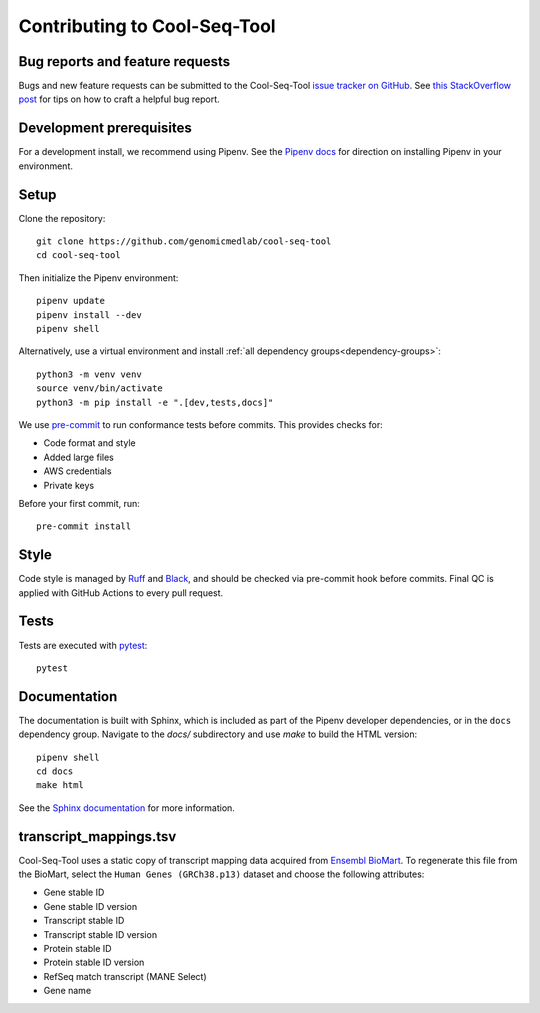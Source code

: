 Contributing to Cool-Seq-Tool
=============================

Bug reports and feature requests
--------------------------------

Bugs and new feature requests can be submitted to the Cool-Seq-Tool `issue tracker on GitHub <https://github.com/genomicmedlab/cool-seq-tool/issues>`_. See `this StackOverflow post <https://stackoverflow.com/help/minimal-reproducible-example>`_ for tips on how to craft a helpful bug report.

Development prerequisites
-------------------------
For a development install, we recommend using Pipenv. See the `Pipenv docs <https://pipenv-fork.readthedocs.io/en/latest/#install-pipenv-today>`_ for direction on installing Pipenv in your environment.

Setup
-----
Clone the repository: ::

    git clone https://github.com/genomicmedlab/cool-seq-tool
    cd cool-seq-tool

Then initialize the Pipenv environment: ::

    pipenv update
    pipenv install --dev
    pipenv shell

Alternatively, use a virtual environment and install :ref:`all dependency groups<dependency-groups>`: ::

    python3 -m venv venv
    source venv/bin/activate
    python3 -m pip install -e ".[dev,tests,docs]"

We use `pre-commit <https://pre-commit.com/#usage>`_ to run conformance tests before commits. This provides checks for:

* Code format and style
* Added large files
* AWS credentials
* Private keys

Before your first commit, run: ::

    pre-commit install

Style
-----

Code style is managed by `Ruff <https://github.com/astral-sh/ruff>`_ and `Black <https://github.com/psf/black>`_, and should be checked via pre-commit hook before commits. Final QC is applied with GitHub Actions to every pull request.

Tests
-----

Tests are executed with `pytest <https://docs.pytest.org/en/7.1.x/getting-started.html>`_: ::

    pytest

Documentation
-------------

The documentation is built with Sphinx, which is included as part of the Pipenv developer dependencies, or in the ``docs`` dependency group. Navigate to the `docs/` subdirectory and use `make` to build the HTML version: ::

    pipenv shell
    cd docs
    make html

See the `Sphinx documentation <https://www.sphinx-doc.org/en/master/>`_ for more information.

.. _build_transcript_mappings_tsv:

transcript_mappings.tsv
-----------------------

Cool-Seq-Tool uses a static copy of transcript mapping data acquired from `Ensembl BioMart <http://www.ensembl.org/biomart/martview>`_. To regenerate this file from the BioMart, select the ``Human Genes (GRCh38.p13)`` dataset and choose the following attributes:

* Gene stable ID
* Gene stable ID version
* Transcript stable ID
* Transcript stable ID version
* Protein stable ID
* Protein stable ID version
* RefSeq match transcript (MANE Select)
* Gene name

.. image:: _static/img/biomart.png
   :alt: BioMart screenshot
